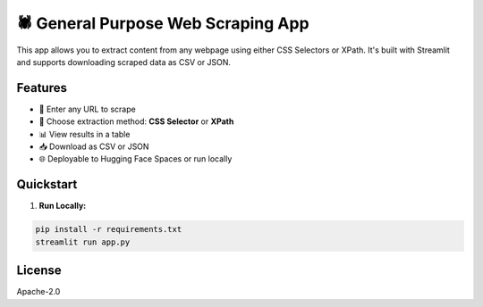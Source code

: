 🕷️ General Purpose Web Scraping App
===================================

This app allows you to extract content from any webpage using either CSS Selectors or XPath.
It's built with Streamlit and supports downloading scraped data as CSV or JSON.

Features
--------

- 🧭 Enter any URL to scrape
- 🧪 Choose extraction method: **CSS Selector** or **XPath**
- 📊 View results in a table
- 📥 Download as CSV or JSON
- 🌐 Deployable to Hugging Face Spaces or run locally

Quickstart
----------

1. **Run Locally:**

.. code-block:: bash

    pip install -r requirements.txt
    streamlit run app.py


.. image:: https://your-screenshot-link.png
   :width: 600px
   :alt: Scraping Example Screenshot

License
-------

Apache-2.0
